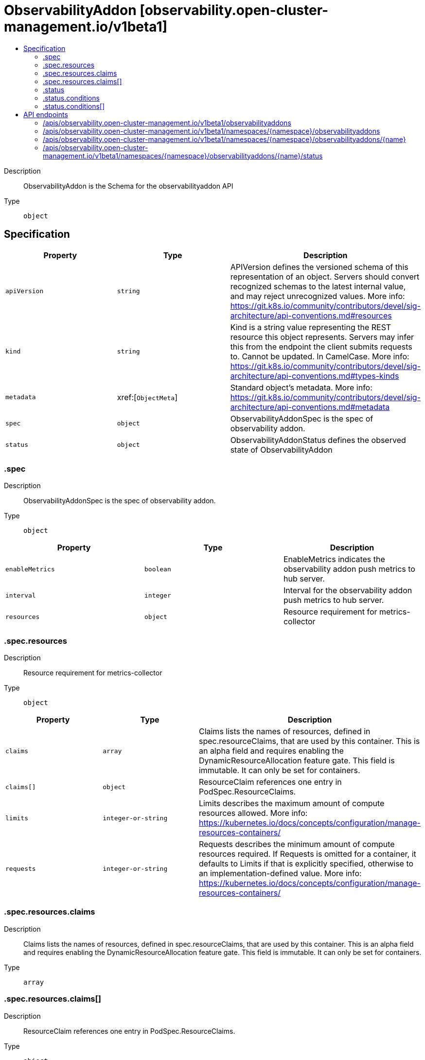 // Automatically generated by 'openshift-apidocs-gen'. Do not edit.
:_content-type: ASSEMBLY
[id="observabilityaddon-observability-open-cluster-management-io-v1beta1"]
= ObservabilityAddon [observability.open-cluster-management.io/v1beta1]
:toc: macro
:toc-title:

toc::[]


Description::
+
--
ObservabilityAddon is the Schema for the observabilityaddon API
--

Type::
  `object`



== Specification

[cols="1,1,1",options="header"]
|===
| Property | Type | Description

| `apiVersion`
| `string`
| APIVersion defines the versioned schema of this representation of an object. Servers should convert recognized schemas to the latest internal value, and may reject unrecognized values. More info: https://git.k8s.io/community/contributors/devel/sig-architecture/api-conventions.md#resources

| `kind`
| `string`
| Kind is a string value representing the REST resource this object represents. Servers may infer this from the endpoint the client submits requests to. Cannot be updated. In CamelCase. More info: https://git.k8s.io/community/contributors/devel/sig-architecture/api-conventions.md#types-kinds

| `metadata`
| xref:[`ObjectMeta`]
| Standard object's metadata. More info: https://git.k8s.io/community/contributors/devel/sig-architecture/api-conventions.md#metadata

| `spec`
| `object`
| ObservabilityAddonSpec is the spec of observability addon.

| `status`
| `object`
| ObservabilityAddonStatus defines the observed state of ObservabilityAddon

|===
=== .spec
Description::
+
--
ObservabilityAddonSpec is the spec of observability addon.
--

Type::
  `object`




[cols="1,1,1",options="header"]
|===
| Property | Type | Description

| `enableMetrics`
| `boolean`
| EnableMetrics indicates the observability addon push metrics to hub server.

| `interval`
| `integer`
| Interval for the observability addon push metrics to hub server.

| `resources`
| `object`
| Resource requirement for metrics-collector

|===
=== .spec.resources
Description::
+
--
Resource requirement for metrics-collector
--

Type::
  `object`




[cols="1,1,1",options="header"]
|===
| Property | Type | Description

| `claims`
| `array`
| Claims lists the names of resources, defined in spec.resourceClaims, that are used by this container. 
 This is an alpha field and requires enabling the DynamicResourceAllocation feature gate. 
 This field is immutable. It can only be set for containers.

| `claims[]`
| `object`
| ResourceClaim references one entry in PodSpec.ResourceClaims.

| `limits`
| `integer-or-string`
| Limits describes the maximum amount of compute resources allowed. More info: https://kubernetes.io/docs/concepts/configuration/manage-resources-containers/

| `requests`
| `integer-or-string`
| Requests describes the minimum amount of compute resources required. If Requests is omitted for a container, it defaults to Limits if that is explicitly specified, otherwise to an implementation-defined value. More info: https://kubernetes.io/docs/concepts/configuration/manage-resources-containers/

|===
=== .spec.resources.claims
Description::
+
--
Claims lists the names of resources, defined in spec.resourceClaims, that are used by this container. 
 This is an alpha field and requires enabling the DynamicResourceAllocation feature gate. 
 This field is immutable. It can only be set for containers.
--

Type::
  `array`




=== .spec.resources.claims[]
Description::
+
--
ResourceClaim references one entry in PodSpec.ResourceClaims.
--

Type::
  `object`

Required::
  - `name`



[cols="1,1,1",options="header"]
|===
| Property | Type | Description

| `name`
| `string`
| Name must match the name of one entry in pod.spec.resourceClaims of the Pod where this field is used. It makes that resource available inside a container.

|===
=== .status
Description::
+
--
ObservabilityAddonStatus defines the observed state of ObservabilityAddon
--

Type::
  `object`

Required::
  - `conditions`



[cols="1,1,1",options="header"]
|===
| Property | Type | Description

| `conditions`
| `array`
| 

| `conditions[]`
| `object`
| StatusCondition contains condition information for an observability addon

|===
=== .status.conditions
Description::
+
--

--

Type::
  `array`




=== .status.conditions[]
Description::
+
--
StatusCondition contains condition information for an observability addon
--

Type::
  `object`

Required::
  - `lastTransitionTime`
  - `message`
  - `reason`
  - `status`
  - `type`



[cols="1,1,1",options="header"]
|===
| Property | Type | Description

| `lastTransitionTime`
| `string`
| 

| `message`
| `string`
| 

| `reason`
| `string`
| 

| `status`
| `string`
| 

| `type`
| `string`
| 

|===

== API endpoints

The following API endpoints are available:

* `/apis/observability.open-cluster-management.io/v1beta1/observabilityaddons`
- `GET`: list objects of kind ObservabilityAddon
* `/apis/observability.open-cluster-management.io/v1beta1/namespaces/{namespace}/observabilityaddons`
- `DELETE`: delete collection of ObservabilityAddon
- `GET`: list objects of kind ObservabilityAddon
- `POST`: create an ObservabilityAddon
* `/apis/observability.open-cluster-management.io/v1beta1/namespaces/{namespace}/observabilityaddons/{name}`
- `DELETE`: delete an ObservabilityAddon
- `GET`: read the specified ObservabilityAddon
- `PATCH`: partially update the specified ObservabilityAddon
- `PUT`: replace the specified ObservabilityAddon
* `/apis/observability.open-cluster-management.io/v1beta1/namespaces/{namespace}/observabilityaddons/{name}/status`
- `GET`: read status of the specified ObservabilityAddon
- `PATCH`: partially update status of the specified ObservabilityAddon
- `PUT`: replace status of the specified ObservabilityAddon


=== /apis/observability.open-cluster-management.io/v1beta1/observabilityaddons



HTTP method::
  `GET`

Description::
  list objects of kind ObservabilityAddon


.HTTP responses
[cols="1,1",options="header"]
|===
| HTTP code | Reponse body
| 200 - OK
| xref:../objects/index.adoc#io.open-cluster-management.observability.v1beta1.ObservabilityAddonList[`ObservabilityAddonList`] schema
| 401 - Unauthorized
| Empty
|===


=== /apis/observability.open-cluster-management.io/v1beta1/namespaces/{namespace}/observabilityaddons



HTTP method::
  `DELETE`

Description::
  delete collection of ObservabilityAddon




.HTTP responses
[cols="1,1",options="header"]
|===
| HTTP code | Reponse body
| 200 - OK
| `Status` schema
| 401 - Unauthorized
| Empty
|===

HTTP method::
  `GET`

Description::
  list objects of kind ObservabilityAddon




.HTTP responses
[cols="1,1",options="header"]
|===
| HTTP code | Reponse body
| 200 - OK
| xref:../objects/index.adoc#io.open-cluster-management.observability.v1beta1.ObservabilityAddonList[`ObservabilityAddonList`] schema
| 401 - Unauthorized
| Empty
|===

HTTP method::
  `POST`

Description::
  create an ObservabilityAddon


.Query parameters
[cols="1,1,2",options="header"]
|===
| Parameter | Type | Description
| `dryRun`
| `string`
| When present, indicates that modifications should not be persisted. An invalid or unrecognized dryRun directive will result in an error response and no further processing of the request. Valid values are: - All: all dry run stages will be processed
| `fieldValidation`
| `string`
| fieldValidation instructs the server on how to handle objects in the request (POST/PUT/PATCH) containing unknown or duplicate fields. Valid values are: - Ignore: This will ignore any unknown fields that are silently dropped from the object, and will ignore all but the last duplicate field that the decoder encounters. This is the default behavior prior to v1.23. - Warn: This will send a warning via the standard warning response header for each unknown field that is dropped from the object, and for each duplicate field that is encountered. The request will still succeed if there are no other errors, and will only persist the last of any duplicate fields. This is the default in v1.23+ - Strict: This will fail the request with a BadRequest error if any unknown fields would be dropped from the object, or if any duplicate fields are present. The error returned from the server will contain all unknown and duplicate fields encountered.
|===

.Body parameters
[cols="1,1,2",options="header"]
|===
| Parameter | Type | Description
| `body`
| xref:../observability_open-cluster-management_io/observabilityaddon-observability-open-cluster-management-io-v1beta1.adoc#observabilityaddon-observability-open-cluster-management-io-v1beta1[`ObservabilityAddon`] schema
| 
|===

.HTTP responses
[cols="1,1",options="header"]
|===
| HTTP code | Reponse body
| 200 - OK
| xref:../observability_open-cluster-management_io/observabilityaddon-observability-open-cluster-management-io-v1beta1.adoc#observabilityaddon-observability-open-cluster-management-io-v1beta1[`ObservabilityAddon`] schema
| 201 - Created
| xref:../observability_open-cluster-management_io/observabilityaddon-observability-open-cluster-management-io-v1beta1.adoc#observabilityaddon-observability-open-cluster-management-io-v1beta1[`ObservabilityAddon`] schema
| 202 - Accepted
| xref:../observability_open-cluster-management_io/observabilityaddon-observability-open-cluster-management-io-v1beta1.adoc#observabilityaddon-observability-open-cluster-management-io-v1beta1[`ObservabilityAddon`] schema
| 401 - Unauthorized
| Empty
|===


=== /apis/observability.open-cluster-management.io/v1beta1/namespaces/{namespace}/observabilityaddons/{name}

.Global path parameters
[cols="1,1,2",options="header"]
|===
| Parameter | Type | Description
| `name`
| `string`
| name of the ObservabilityAddon
|===


HTTP method::
  `DELETE`

Description::
  delete an ObservabilityAddon


.Query parameters
[cols="1,1,2",options="header"]
|===
| Parameter | Type | Description
| `dryRun`
| `string`
| When present, indicates that modifications should not be persisted. An invalid or unrecognized dryRun directive will result in an error response and no further processing of the request. Valid values are: - All: all dry run stages will be processed
|===


.HTTP responses
[cols="1,1",options="header"]
|===
| HTTP code | Reponse body
| 200 - OK
| `Status` schema
| 202 - Accepted
| `Status` schema
| 401 - Unauthorized
| Empty
|===

HTTP method::
  `GET`

Description::
  read the specified ObservabilityAddon




.HTTP responses
[cols="1,1",options="header"]
|===
| HTTP code | Reponse body
| 200 - OK
| xref:../observability_open-cluster-management_io/observabilityaddon-observability-open-cluster-management-io-v1beta1.adoc#observabilityaddon-observability-open-cluster-management-io-v1beta1[`ObservabilityAddon`] schema
| 401 - Unauthorized
| Empty
|===

HTTP method::
  `PATCH`

Description::
  partially update the specified ObservabilityAddon


.Query parameters
[cols="1,1,2",options="header"]
|===
| Parameter | Type | Description
| `dryRun`
| `string`
| When present, indicates that modifications should not be persisted. An invalid or unrecognized dryRun directive will result in an error response and no further processing of the request. Valid values are: - All: all dry run stages will be processed
| `fieldValidation`
| `string`
| fieldValidation instructs the server on how to handle objects in the request (POST/PUT/PATCH) containing unknown or duplicate fields. Valid values are: - Ignore: This will ignore any unknown fields that are silently dropped from the object, and will ignore all but the last duplicate field that the decoder encounters. This is the default behavior prior to v1.23. - Warn: This will send a warning via the standard warning response header for each unknown field that is dropped from the object, and for each duplicate field that is encountered. The request will still succeed if there are no other errors, and will only persist the last of any duplicate fields. This is the default in v1.23+ - Strict: This will fail the request with a BadRequest error if any unknown fields would be dropped from the object, or if any duplicate fields are present. The error returned from the server will contain all unknown and duplicate fields encountered.
|===


.HTTP responses
[cols="1,1",options="header"]
|===
| HTTP code | Reponse body
| 200 - OK
| xref:../observability_open-cluster-management_io/observabilityaddon-observability-open-cluster-management-io-v1beta1.adoc#observabilityaddon-observability-open-cluster-management-io-v1beta1[`ObservabilityAddon`] schema
| 401 - Unauthorized
| Empty
|===

HTTP method::
  `PUT`

Description::
  replace the specified ObservabilityAddon


.Query parameters
[cols="1,1,2",options="header"]
|===
| Parameter | Type | Description
| `dryRun`
| `string`
| When present, indicates that modifications should not be persisted. An invalid or unrecognized dryRun directive will result in an error response and no further processing of the request. Valid values are: - All: all dry run stages will be processed
| `fieldValidation`
| `string`
| fieldValidation instructs the server on how to handle objects in the request (POST/PUT/PATCH) containing unknown or duplicate fields. Valid values are: - Ignore: This will ignore any unknown fields that are silently dropped from the object, and will ignore all but the last duplicate field that the decoder encounters. This is the default behavior prior to v1.23. - Warn: This will send a warning via the standard warning response header for each unknown field that is dropped from the object, and for each duplicate field that is encountered. The request will still succeed if there are no other errors, and will only persist the last of any duplicate fields. This is the default in v1.23+ - Strict: This will fail the request with a BadRequest error if any unknown fields would be dropped from the object, or if any duplicate fields are present. The error returned from the server will contain all unknown and duplicate fields encountered.
|===

.Body parameters
[cols="1,1,2",options="header"]
|===
| Parameter | Type | Description
| `body`
| xref:../observability_open-cluster-management_io/observabilityaddon-observability-open-cluster-management-io-v1beta1.adoc#observabilityaddon-observability-open-cluster-management-io-v1beta1[`ObservabilityAddon`] schema
| 
|===

.HTTP responses
[cols="1,1",options="header"]
|===
| HTTP code | Reponse body
| 200 - OK
| xref:../observability_open-cluster-management_io/observabilityaddon-observability-open-cluster-management-io-v1beta1.adoc#observabilityaddon-observability-open-cluster-management-io-v1beta1[`ObservabilityAddon`] schema
| 201 - Created
| xref:../observability_open-cluster-management_io/observabilityaddon-observability-open-cluster-management-io-v1beta1.adoc#observabilityaddon-observability-open-cluster-management-io-v1beta1[`ObservabilityAddon`] schema
| 401 - Unauthorized
| Empty
|===


=== /apis/observability.open-cluster-management.io/v1beta1/namespaces/{namespace}/observabilityaddons/{name}/status

.Global path parameters
[cols="1,1,2",options="header"]
|===
| Parameter | Type | Description
| `name`
| `string`
| name of the ObservabilityAddon
|===


HTTP method::
  `GET`

Description::
  read status of the specified ObservabilityAddon




.HTTP responses
[cols="1,1",options="header"]
|===
| HTTP code | Reponse body
| 200 - OK
| xref:../observability_open-cluster-management_io/observabilityaddon-observability-open-cluster-management-io-v1beta1.adoc#observabilityaddon-observability-open-cluster-management-io-v1beta1[`ObservabilityAddon`] schema
| 401 - Unauthorized
| Empty
|===

HTTP method::
  `PATCH`

Description::
  partially update status of the specified ObservabilityAddon


.Query parameters
[cols="1,1,2",options="header"]
|===
| Parameter | Type | Description
| `dryRun`
| `string`
| When present, indicates that modifications should not be persisted. An invalid or unrecognized dryRun directive will result in an error response and no further processing of the request. Valid values are: - All: all dry run stages will be processed
| `fieldValidation`
| `string`
| fieldValidation instructs the server on how to handle objects in the request (POST/PUT/PATCH) containing unknown or duplicate fields. Valid values are: - Ignore: This will ignore any unknown fields that are silently dropped from the object, and will ignore all but the last duplicate field that the decoder encounters. This is the default behavior prior to v1.23. - Warn: This will send a warning via the standard warning response header for each unknown field that is dropped from the object, and for each duplicate field that is encountered. The request will still succeed if there are no other errors, and will only persist the last of any duplicate fields. This is the default in v1.23+ - Strict: This will fail the request with a BadRequest error if any unknown fields would be dropped from the object, or if any duplicate fields are present. The error returned from the server will contain all unknown and duplicate fields encountered.
|===


.HTTP responses
[cols="1,1",options="header"]
|===
| HTTP code | Reponse body
| 200 - OK
| xref:../observability_open-cluster-management_io/observabilityaddon-observability-open-cluster-management-io-v1beta1.adoc#observabilityaddon-observability-open-cluster-management-io-v1beta1[`ObservabilityAddon`] schema
| 401 - Unauthorized
| Empty
|===

HTTP method::
  `PUT`

Description::
  replace status of the specified ObservabilityAddon


.Query parameters
[cols="1,1,2",options="header"]
|===
| Parameter | Type | Description
| `dryRun`
| `string`
| When present, indicates that modifications should not be persisted. An invalid or unrecognized dryRun directive will result in an error response and no further processing of the request. Valid values are: - All: all dry run stages will be processed
| `fieldValidation`
| `string`
| fieldValidation instructs the server on how to handle objects in the request (POST/PUT/PATCH) containing unknown or duplicate fields. Valid values are: - Ignore: This will ignore any unknown fields that are silently dropped from the object, and will ignore all but the last duplicate field that the decoder encounters. This is the default behavior prior to v1.23. - Warn: This will send a warning via the standard warning response header for each unknown field that is dropped from the object, and for each duplicate field that is encountered. The request will still succeed if there are no other errors, and will only persist the last of any duplicate fields. This is the default in v1.23+ - Strict: This will fail the request with a BadRequest error if any unknown fields would be dropped from the object, or if any duplicate fields are present. The error returned from the server will contain all unknown and duplicate fields encountered.
|===

.Body parameters
[cols="1,1,2",options="header"]
|===
| Parameter | Type | Description
| `body`
| xref:../observability_open-cluster-management_io/observabilityaddon-observability-open-cluster-management-io-v1beta1.adoc#observabilityaddon-observability-open-cluster-management-io-v1beta1[`ObservabilityAddon`] schema
| 
|===

.HTTP responses
[cols="1,1",options="header"]
|===
| HTTP code | Reponse body
| 200 - OK
| xref:../observability_open-cluster-management_io/observabilityaddon-observability-open-cluster-management-io-v1beta1.adoc#observabilityaddon-observability-open-cluster-management-io-v1beta1[`ObservabilityAddon`] schema
| 201 - Created
| xref:../observability_open-cluster-management_io/observabilityaddon-observability-open-cluster-management-io-v1beta1.adoc#observabilityaddon-observability-open-cluster-management-io-v1beta1[`ObservabilityAddon`] schema
| 401 - Unauthorized
| Empty
|===


